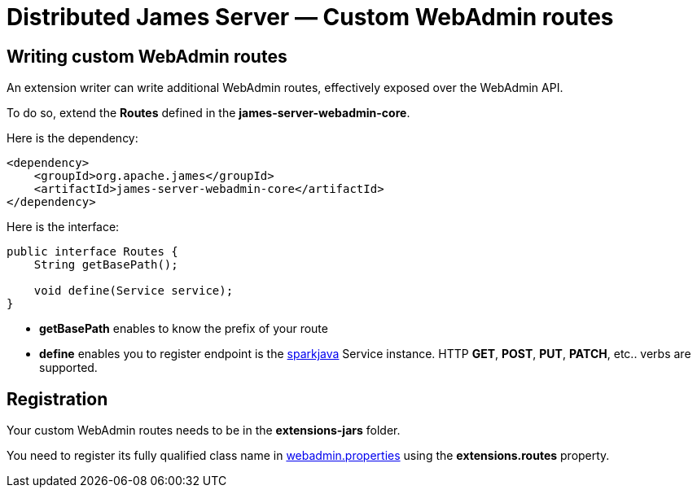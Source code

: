 = Distributed James Server &mdash; Custom WebAdmin routes
:navtitle: Custom WebAdmin routes

== Writing custom WebAdmin routes

An extension writer can write additional WebAdmin routes, effectively exposed over the WebAdmin API.

To do so, extend the *Routes* defined in the *james-server-webadmin-core*.

Here is the dependency:

....
<dependency>
    <groupId>org.apache.james</groupId>
    <artifactId>james-server-webadmin-core</artifactId>
</dependency>
....

Here is the interface:

....
public interface Routes {
    String getBasePath();

    void define(Service service);
}
....

* *getBasePath* enables to know the prefix of your route

* *define* enables you to register endpoint is the http://sparkjava.com/[sparkjava] Service instance. HTTP *GET*, *POST*,
*PUT*, *PATCH*, etc.. verbs are supported.

== Registration

Your custom WebAdmin routes needs to be in the *extensions-jars* folder.

You need to register its fully qualified class name in xref:configure/webadmin.adoc[webadmin.properties]
using the *extensions.routes* property.